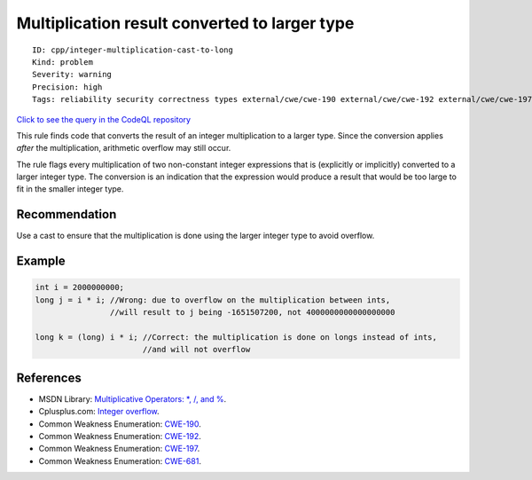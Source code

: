 Multiplication result converted to larger type
==============================================

::

    ID: cpp/integer-multiplication-cast-to-long
    Kind: problem
    Severity: warning
    Precision: high
    Tags: reliability security correctness types external/cwe/cwe-190 external/cwe/cwe-192 external/cwe/cwe-197 external/cwe/cwe-681

`Click to see the query in the CodeQL
repository <https://github.com/github/codeql/tree/main/cpp/ql/src/Likely%20Bugs/Arithmetic/IntMultToLong.ql>`__

This rule finds code that converts the result of an integer
multiplication to a larger type. Since the conversion applies *after*
the multiplication, arithmetic overflow may still occur.

The rule flags every multiplication of two non-constant integer
expressions that is (explicitly or implicitly) converted to a larger
integer type. The conversion is an indication that the expression would
produce a result that would be too large to fit in the smaller integer
type.

Recommendation
--------------

Use a cast to ensure that the multiplication is done using the larger
integer type to avoid overflow.

Example
-------

.. code:: cpp

    int i = 2000000000;
    long j = i * i; //Wrong: due to overflow on the multiplication between ints, 
                    //will result to j being -1651507200, not 4000000000000000000

    long k = (long) i * i; //Correct: the multiplication is done on longs instead of ints, 
                           //and will not overflow

References
----------

-  MSDN Library: `Multiplicative Operators: \*, /, and
   % <http://msdn.microsoft.com/en-us/library/ty2ax9z9%28v=vs.71%29.aspx>`__.
-  Cplusplus.com: `Integer
   overflow <http://www.cplusplus.com/articles/DE18T05o/>`__.
-  Common Weakness Enumeration:
   `CWE-190 <https://cwe.mitre.org/data/definitions/190.html>`__.
-  Common Weakness Enumeration:
   `CWE-192 <https://cwe.mitre.org/data/definitions/192.html>`__.
-  Common Weakness Enumeration:
   `CWE-197 <https://cwe.mitre.org/data/definitions/197.html>`__.
-  Common Weakness Enumeration:
   `CWE-681 <https://cwe.mitre.org/data/definitions/681.html>`__.
